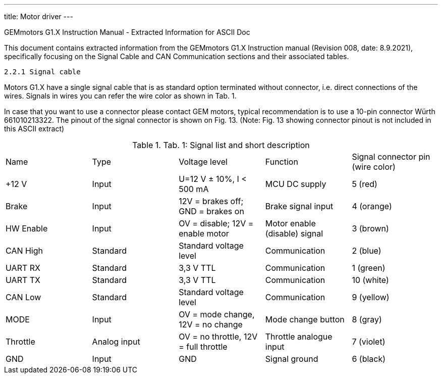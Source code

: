 ---
title: Motor driver
---

==============================================================================
GEMmotors G1.X Instruction Manual - Extracted Information for ASCII Doc
==============================================================================

This document contains extracted information from the GEMmotors G1.X Instruction manual
(Revision 008, date: 8.9.2021), specifically focusing on the Signal Cable and
CAN Communication sections and their associated tables.

------------------------------------------------------------------------------
2.2.1 Signal cable
------------------------------------------------------------------------------

Motors G1.X have a single signal cable that is as standard option terminated without connector, i.e.
direct connections of the wires. Signals in wires you can refer the wire color as shown in Tab. 1.

In case that you want to use a connector please contact GEM motors, typical recommendation is to
use a 10-pin connector Würth 661010213322. The pinout of the signal connector is shown on Fig. 13.
(Note: Fig. 13 showing connector pinout is not included in this ASCII extract)

.Tab. 1: Signal list and short description
|===
|Name | Type | Voltage level | Function | Signal connector pin (wire color)
| +12 V | Input | U=12 V ± 10%, I < 500 mA | MCU DC supply | 5 (red)
| Brake | Input | 12V = brakes off; GND = brakes on | Brake signal input | 4 (orange)
| HW Enable | Input | OV = disable; 12V = enable motor | Motor enable (disable) signal | 3 (brown)
| CAN High | Standard | Standard voltage level | Communication | 2 (blue)
| UART RX | Standard | 3,3 V TTL | Communication | 1 (green)
| UART TX | Standard | 3,3 V TTL | Communication | 10 (white)
| CAN Low | Standard | Standard voltage level | Communication | 9 (yellow)
| MODE | Input | OV = mode change, 12V = no change | Mode change button | 8 (gray)
| Throttle | Analog input | OV = no throttle, 12V = full throttle | Throttle analogue input | 7 (violet)
| GND | Input | GND | Signal ground | 6 (black)
|===

